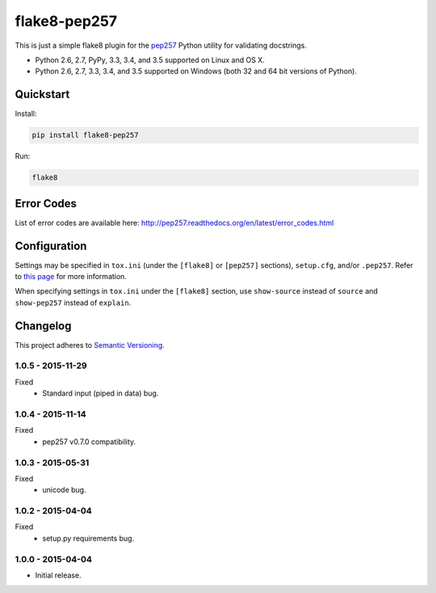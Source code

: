 =============
flake8-pep257
=============

This is just a simple flake8 plugin for the `pep257 <https://github.com/GreenSteam/pep257>`_ Python utility for
validating docstrings.

* Python 2.6, 2.7, PyPy, 3.3, 3.4, and 3.5 supported on Linux and OS X.
* Python 2.6, 2.7, 3.3, 3.4, and 3.5 supported on Windows (both 32 and 64 bit versions of Python).

.. image:: https://img.shields.io/appveyor/ci/Robpol86/flake8-pep257/master.svg?style=flat-square&label=AppVeyor%20CI
    :target: https://ci.appveyor.com/project/Robpol86/flake8-pep257
    :alt: Build Status Windows

.. image:: https://img.shields.io/travis/Robpol86/flake8-pep257/master.svg?style=flat-square&label=Travis%20CI
    :target: https://travis-ci.org/Robpol86/flake8-pep257
    :alt: Build Status

.. image:: https://img.shields.io/coveralls/Robpol86/flake8-pep257/master.svg?style=flat-square&label=Coveralls
    :target: https://coveralls.io/github/Robpol86/flake8-pep257
    :alt: Coverage Status

.. image:: https://img.shields.io/pypi/v/flake8-pep257.svg?style=flat-square&label=Latest
    :target: https://pypi.python.org/pypi/flake8-pep257
    :alt: Latest Version

Quickstart
==========

Install:

.. code:: bash

    pip install flake8-pep257

Run:

.. code:: bash

    flake8

Error Codes
===========

List of error codes are available here: http://pep257.readthedocs.org/en/latest/error_codes.html

Configuration
=============

Settings may be specified in ``tox.ini`` (under the ``[flake8]`` or ``[pep257]`` sections), ``setup.cfg``, and/or
``.pep257``. Refer to `this page <http://pep257.readthedocs.org/en/latest/usage.html>`_ for more information.

When specifying settings in ``tox.ini`` under the ``[flake8]`` section, use ``show-source`` instead of ``source`` and
``show-pep257`` instead of ``explain``.

.. changelog-section-start

Changelog
=========

This project adheres to `Semantic Versioning <http://semver.org/>`_.

1.0.5 - 2015-11-29
------------------

Fixed
    * Standard input (piped in data) bug.

1.0.4 - 2015-11-14
------------------

Fixed
    * pep257 v0.7.0 compatibility.

1.0.3 - 2015-05-31
------------------

Fixed
    * unicode bug.

1.0.2 - 2015-04-04
------------------

Fixed
    * setup.py requirements bug.

1.0.0 - 2015-04-04
------------------

* Initial release.

.. changelog-section-end

